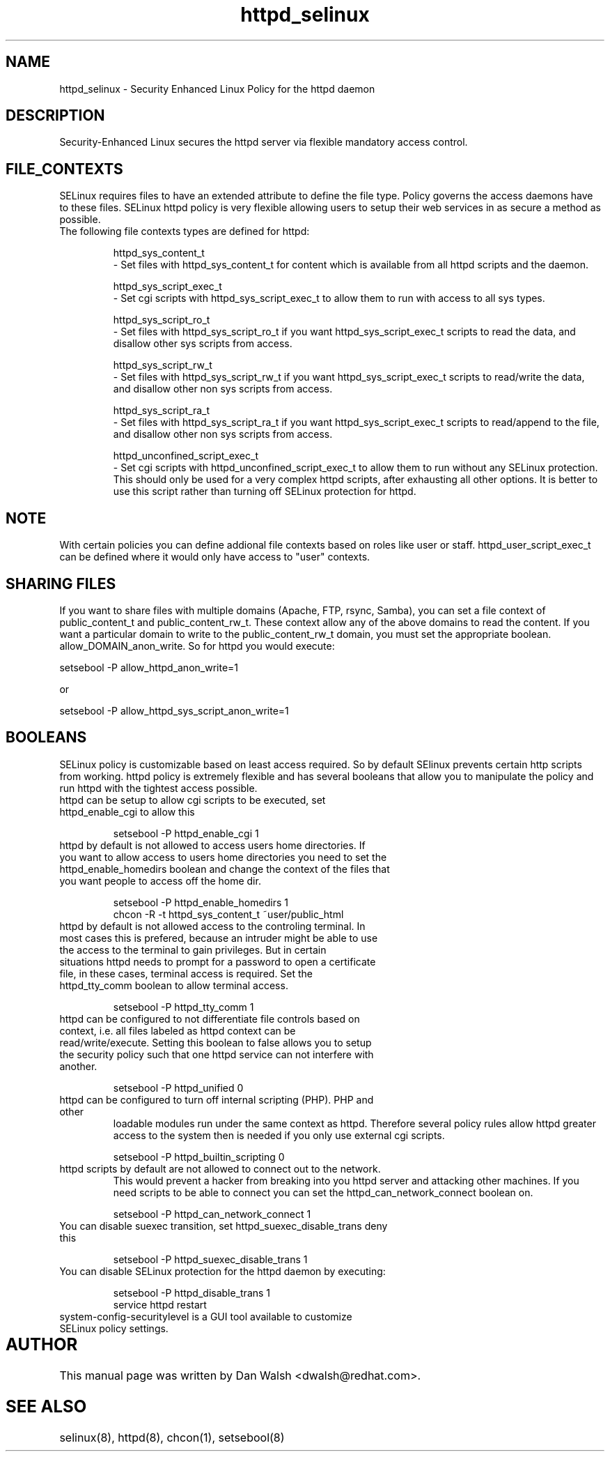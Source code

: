 .TH  "httpd_selinux"  "8"  "17 Jan 2005" "dwalsh@redhat.com" "httpd Selinux Policy documentation"
.SH "NAME"
httpd_selinux \- Security Enhanced Linux Policy for the httpd daemon
.SH "DESCRIPTION"

Security-Enhanced Linux secures the httpd server via flexible mandatory access
control.  
.SH FILE_CONTEXTS
SELinux requires files to have an extended attribute to define the file type. 
Policy governs the access daemons have to these files. 
SELinux httpd policy is very flexible allowing users to setup their web services in as secure a method as possible.
.TP 
The following file contexts types are defined for httpd:
.br

httpd_sys_content_t 
.br 
- Set files with httpd_sys_content_t for content which is available from all httpd scripts and the daemon.
.br

httpd_sys_script_exec_t  
.br 
- Set cgi scripts with httpd_sys_script_exec_t to allow them to run with access to all sys types.
.br

httpd_sys_script_ro_t 
.br
- Set files with httpd_sys_script_ro_t if you want httpd_sys_script_exec_t scripts to read the data, and disallow other sys scripts from access.
.br

httpd_sys_script_rw_t 
.br
- Set files with httpd_sys_script_rw_t if you want httpd_sys_script_exec_t scripts to read/write the data, and disallow other non sys scripts from access.
.br

httpd_sys_script_ra_t 
.br
- Set files with httpd_sys_script_ra_t if you want httpd_sys_script_exec_t scripts to read/append to the file, and disallow other non sys scripts from access.

httpd_unconfined_script_exec_t  
.br 
- Set cgi scripts with httpd_unconfined_script_exec_t to allow them to run without any SELinux protection. This should only be used for a very complex httpd scripts, after exhausting all other options.  It is better to use this script rather than turning off SELinux protection for httpd.
.br

.SH NOTE
With certain policies you can define addional file contexts based on roles like user or staff.  httpd_user_script_exec_t can be defined where it would only have access to "user" contexts.

.SH SHARING FILES
If you want to share files with multiple domains (Apache, FTP, rsync, Samba), you can set a file context of public_content_t and public_content_rw_t.  These context allow any of the above domains to read the content.  If you want a particular domain to write to the public_content_rw_t domain, you must set the appropriate boolean.  allow_DOMAIN_anon_write.  So for httpd you would execute:

setsebool -P allow_httpd_anon_write=1

or 

setsebool -P allow_httpd_sys_script_anon_write=1

.SH BOOLEANS
SELinux policy is customizable based on least access required.  So by 
default SElinux prevents certain http scripts from working.  httpd policy is extremely flexible and has several booleans that allow you to manipulate the policy and run httpd with the tightest access possible.
.TP
httpd can be setup to allow cgi scripts to be executed, set httpd_enable_cgi to allow this
.br

setsebool -P httpd_enable_cgi 1

.TP
httpd by default is not allowed to access users home directories.  If you want to allow access to users home directories you need to set the httpd_enable_homedirs boolean and change the context of the files that you want people to access off the home dir.
.br

setsebool -P httpd_enable_homedirs 1
.br
chcon -R -t httpd_sys_content_t ~user/public_html

.TP
httpd by default is not allowed access to the controling terminal.  In most cases this is prefered, because an intruder might be able to use the access to the terminal to gain privileges. But in certain situations httpd needs to prompt for a password to open a certificate file, in these cases, terminal access is required.  Set the httpd_tty_comm boolean to allow terminal access.
.br

setsebool -P httpd_tty_comm 1

.TP
httpd can be configured to not differentiate file controls based on context, i.e. all files labeled as httpd context can be read/write/execute.  Setting this boolean to false allows you to setup the security policy such that one httpd service can not interfere with another.
.br

setsebool -P httpd_unified 0

.TP
httpd can be configured to turn off internal scripting (PHP).  PHP and other
loadable modules run under the same context as httpd. Therefore several policy rules allow httpd greater access to the system then is needed if you only use external cgi scripts.
.br

setsebool -P httpd_builtin_scripting 0

.TP
httpd scripts by default are not allowed to connect out to the network.
This would prevent a hacker from breaking into you httpd server and attacking 
other machines.  If you need scripts to be able to connect you can set the httpd_can_network_connect boolean on.
.br

setsebool -P httpd_can_network_connect 1

.TP
You can disable suexec transition, set httpd_suexec_disable_trans deny this
.br

setsebool -P httpd_suexec_disable_trans 1

.TP
You can disable SELinux protection for the httpd daemon by executing:
.br

setsebool -P httpd_disable_trans 1
.br
service httpd restart

.TP
system-config-securitylevel is a GUI tool available to customize SELinux policy settings.
.SH AUTHOR	
This manual page was written by Dan Walsh <dwalsh@redhat.com>.

.SH "SEE ALSO"
selinux(8), httpd(8), chcon(1), setsebool(8)


